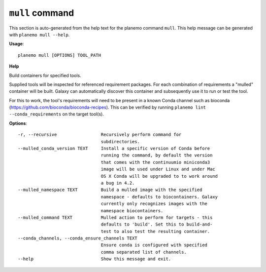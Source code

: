 
``mull`` command
======================================

This section is auto-generated from the help text for the planemo command
``mull``. This help message can be generated with ``planemo mull
--help``.

**Usage**::

    planemo mull [OPTIONS] TOOL_PATH

**Help**

Build containers for specified tools.

Supplied tools will be inspected for referenced requirement packages. For
each combination of requirements a "mulled" container will be built. Galaxy
can automatically discover this container and subsequently use it to run
or test the tool.

For this to work, the tool's requirements will need to be present in a known
Conda channel such as bioconda (https://github.com/bioconda/bioconda-recipes).
This can be verified by running ``planemo lint --conda_requirements`` on the
target tool(s).

**Options**::


      -r, --recursive                 Recursively perform command for
                                      subdirectories.
      --mulled_conda_version TEXT     Install a specific version of Conda before
                                      running the command, by default the version
                                      that comes with the continuumio miniconda3
                                      image will be used under Linux and under Mac
                                      OS X Conda will be upgraded to to work around
                                      a bug in 4.2.
      --mulled_namespace TEXT         Build a mulled image with the specified
                                      namespace - defaults to biocontainers. Galaxy
                                      currently only recognizes images with the
                                      namespace biocontainers.
      --mulled_command TEXT           Mulled action to perform for targets - this
                                      defaults to 'build'. Set this to build-and-
                                      test to also test the resulting container.
      --conda_channels, --conda_ensure_channels TEXT
                                      Ensure conda is configured with specified
                                      comma separated list of channels.
      --help                          Show this message and exit.
    
